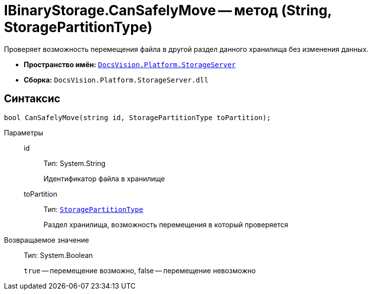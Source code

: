 = IBinaryStorage.CanSafelyMove -- метод (String, StoragePartitionType)

Проверяет возможность перемещения файла в другой раздел данного хранилища без изменения данных.

* *Пространство имён:* `xref:api/DocsVision/Platform/StorageServer/StorageServer_NS.adoc[DocsVision.Platform.StorageServer]`
* *Сборка:* `DocsVision.Platform.StorageServer.dll`

== Синтаксис

[source,csharp]
----
bool CanSafelyMove(string id, StoragePartitionType toPartition);
----

Параметры::
id:::
Тип: System.String
+
Идентификатор файла в хранилище
toPartition:::
Тип: `xref:api/DocsVision/Platform/StorageServer/StoragePartitionType_EN.adoc[StoragePartitionType]`
+
Раздел хранилища, возможность перемещения в который проверяется

Возвращаемое значение::
Тип: System.Boolean
+
`true` -- перемещение возможно, false -- перемещение невозможно
